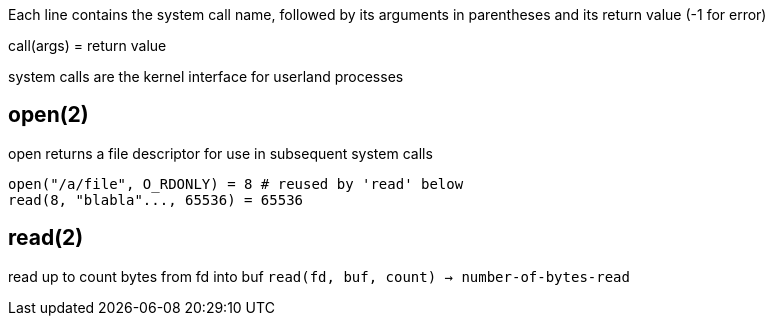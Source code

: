 Each line contains the system call name, followed by its arguments in
parentheses and its return value (-1 for error)

call(args) = return value

system calls are the kernel interface for userland processes

== open(2)
open returns a file descriptor for use in subsequent system calls

 open("/a/file", O_RDONLY) = 8 # reused by 'read' below
 read(8, "blabla"..., 65536) = 65536

== read(2)
read up to count bytes from fd into buf
`read(fd, buf, count) -> number-of-bytes-read`

